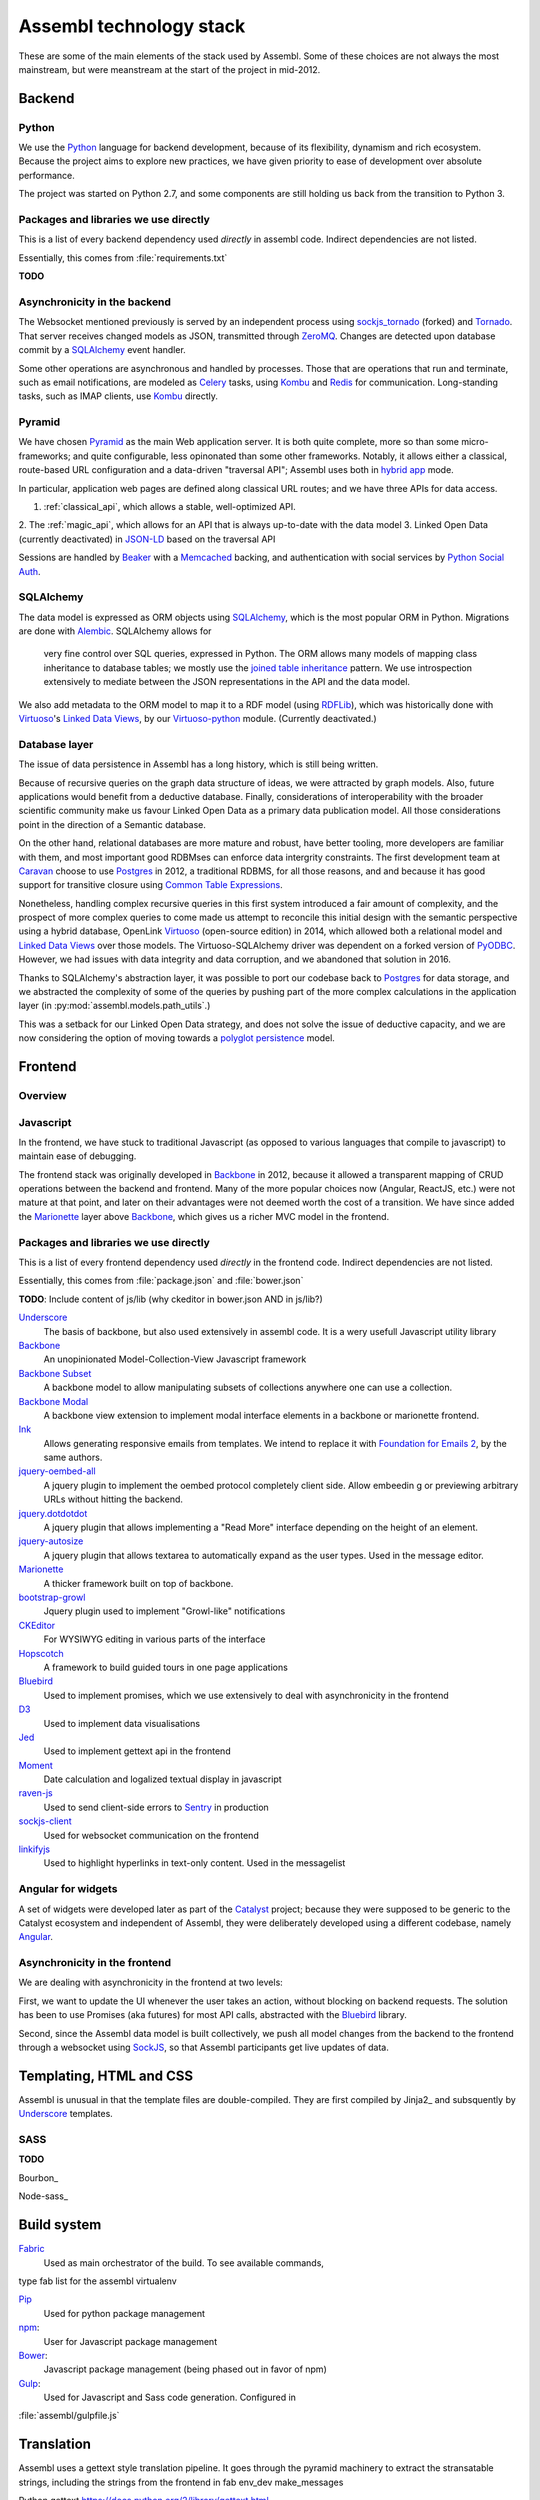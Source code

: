 Assembl technology stack
========================

These are some of the main elements of the stack used by Assembl. Some of these 
choices are not always the most mainstream, but were meanstream at the start of 
the project in mid-2012.

Backend
-------

Python
^^^^^^
We use the Python_ language for backend development, because of its flexibility, 
dynamism and rich ecosystem. Because the project aims to explore new practices, 
we have given priority to ease of development over absolute performance. 

The project was started on Python 2.7, and some components are still holding us 
back from the transition to Python 3.

Packages and libraries we use directly
^^^^^^^^^^^^^^^^^^^^^^^^^^^^^^^^^^^^^^

This is a list of every backend dependency used *directly* in assembl code.
Indirect dependencies are not listed.

Essentially, this comes from :file:`requirements.txt`

**TODO**

Asynchronicity in the backend
^^^^^^^^^^^^^^^^^^^^^^^^^^^^^

The Websocket mentioned previously is served by an independent process using 
sockjs_tornado_ (forked) and Tornado_. That server receives changed models as 
JSON, transmitted through ZeroMQ_. Changes are detected upon database commit by 
a SQLAlchemy_ event handler.

Some other operations are asynchronous and handled by processes. Those that are 
operations that run and terminate, such as email notifications, are modeled as 
Celery_ tasks, using Kombu_ and Redis_ for communication. Long-standing tasks, 
such as IMAP clients, use Kombu_ directly.

Pyramid
^^^^^^^

We have chosen Pyramid_ as the main Web application server. It is both quite 
complete, more so than some micro-frameworks; and quite configurable, less 
opinonated than some other frameworks. Notably, it allows either a classical, 
route-based URL configuration and a data-driven "traversal API"; Assembl uses 
both in  `hybrid app`_ mode.

In particular, application web pages are defined along classical URL routes; 
and we have three APIs for data access.

1. :ref:`classical_api`, which allows a stable, well-optimized API.
2. The :ref:`magic_api`, which allows for an API that is always up-to-date with 
the data model
3. Linked Open Data (currently deactivated) in `JSON-LD`_ based on the 
traversal API

Sessions are handled by Beaker_ with a Memcached_ backing, and authentication 
with social services by `Python Social Auth`_.

SQLAlchemy
^^^^^^^^^^

The data model is expressed as ORM objects using SQLAlchemy_, which is the most 
popular ORM in Python. Migrations are done with Alembic_. SQLAlchemy allows for
 very fine control over SQL queries, expressed in Python. The ORM allows many 
 models of mapping class inheritance to database tables; we mostly use the 
 `joined table inheritance`_ pattern. We use introspection extensively to 
 mediate between the JSON representations in the API and the data model.

We also add metadata to the ORM model to map it to a RDF model (using RDFLib_), 
which was historically done with Virtuoso_'s `Linked Data Views`_, by our 
`Virtuoso-python`_ module. (Currently deactivated.)


Database layer
^^^^^^^^^^^^^^

The issue of data persistence in Assembl has a long history, which is still 
being written.

Because of recursive queries on the graph data structure of ideas, we were 
attracted by graph models. Also, future applications would benefit from a 
deductive database. Finally, considerations of interoperability with the 
broader scientific community make us favour Linked Open Data as a primary data 
publication model. All those considerations point in the direction of a 
Semantic database.

On the other hand, relational databases are more mature and robust, have better 
tooling, more developers are familiar with them, and most important good 
RDBMses can enforce data intergrity constraints. The first development team at 
Caravan_ choose to use Postgres_ in 2012, a traditional RDBMS, for all those 
reasons, and and because it has good support for transitive closure using 
`Common Table Expressions`_.

Nonetheless, handling complex recursive queries in this first system introduced 
a fair amount of complexity, and the prospect of more complex queries to come 
made us attempt to reconcile this initial design with the semantic perspective 
using a hybrid database, OpenLink Virtuoso_ (open-source edition) in 2014, 
which allowed both a relational model and `Linked Data Views`_ over those 
models. The Virtuoso-SQLAlchemy driver was dependent on a forked version of 
PyODBC_. However, we had issues with data integrity and data corruption, and we 
abandoned that solution in 2016.

Thanks to SQLAlchemy's abstraction layer, it was possible to port our codebase 
back to Postgres_ for data storage, and we abstracted the complexity of some of 
the queries by pushing part of the more complex calculations in the application 
layer (in :py:mod:`assembl.models.path_utils`.)

This was a setback for our Linked Open Data strategy, and does not solve the 
issue of deductive capacity, and we are now considering the option of moving 
towards a `polyglot persistence`_ model.



Frontend
--------

Overview
^^^^^^^^

Javascript
^^^^^^^^^^

In the frontend, we have stuck to traditional Javascript (as opposed to various 
languages that compile to javascript) to maintain ease of debugging.

The frontend stack was originally developed in Backbone_ in 2012, because it 
allowed a transparent mapping of CRUD operations between the backend and 
frontend. Many of the more popular choices now (Angular, ReactJS, etc.) were 
not mature at that point, and later on their advantages were not deemed worth 
the cost of a transition. We have since added the Marionette_ layer above 
Backbone_, which gives us a richer MVC model in the frontend.

Packages and libraries we use directly
^^^^^^^^^^^^^^^^^^^^^^^^^^^^^^^^^^^^^^

This is a list of every frontend dependency used *directly* in the frontend
code.  Indirect dependencies are not listed.

Essentially, this comes from :file:`package.json` and :file:`bower.json`

**TODO**:  Include content of js/lib (why ckeditor in bower.json AND in js/lib?)

Underscore_
  The basis of backbone, but also used extensively in assembl code.  
  It is a wery usefull Javascript utility library

Backbone_
  An unopinionated Model-Collection-View Javascript framework

`Backbone Subset`_
  A backbone model to allow manipulating subsets of collections anywhere one 
  can use a collection.

`Backbone Modal`_
  A backbone view extension to implement modal interface elements in a backbone 
  or marionette frontend.

Ink_
  Allows generating responsive emails from templates.  We intend to replace
  it with `Foundation for Emails 2`_, by the same authors.

`jquery-oembed-all`_
  A jquery plugin to implement the oembed protocol completely
  client side.  Allow embeedin g or previewing arbitrary URLs without hitting
  the backend.

`jquery.dotdotdot`_
  A jquery plugin that allows implementing a "Read More" 
  interface depending on the height of an element.

`jquery-autosize`_ 
  A jquery plugin that allows textarea to automatically
  expand as the user types.  Used in the message editor.

Marionette_
  A thicker framework built on top of backbone.

bootstrap-growl_
  Jquery plugin used to implement "Growl-like" notifications

CKEditor_
  For WYSIWYG editing in various parts of the interface

Hopscotch_
  A framework to build guided tours in one page applications

Bluebird_
  Used to implement promises, which we use extensively to deal with
  asynchronicity in the frontend

D3_
  Used to implement data visualisations

Jed_
  Used to implement gettext api in the frontend

Moment_
  Date calculation and logalized textual display in javascript

raven-js_
  Used to send client-side errors to Sentry_ in production

sockjs-client_
  Used for websocket communication on the frontend

linkifyjs_
  Used to highlight hyperlinks in text-only content.  Used in the 
  messagelist


Angular for widgets
^^^^^^^^^^^^^^^^^^^

A set of widgets were developed later as part of the Catalyst_ project; because 
they were supposed to be generic to the Catalyst ecosystem and independent of 
Assembl, they were deliberately developed using a different codebase, namely 
Angular_.

Asynchronicity in the frontend
^^^^^^^^^^^^^^^^^^^^^^^^^^^^^^

We are dealing with asynchronicity in the frontend at two levels:

First, we want to update the UI whenever the user takes an action, without 
blocking on backend requests. The solution has been to use Promises (aka 
futures) for most API calls, abstracted with the Bluebird_ library.

Second, since the Assembl data model is built collectively, we push all model 
changes from the backend to the frontend through a websocket using SockJS_, so 
that Assembl participants get live updates of data.


Templating, HTML and CSS
------------------------

Assembl is unusual in that the template files are double-compiled.
They are first compiled by Jinja2_ and subsquently by Underscore_ templates.


SASS
^^^^

**TODO**

Bourbon_

Node-sass_

Build system
------------
Fabric_
  Used as main orchestrator of the build.  To see available commands, 
type fab list for the assembl virtualenv

Pip_
  Used for python package management

npm_:
  User for Javascript package management

Bower_:
  Javascript package management (being phased out in favor of npm)

Gulp_:
  Used for Javascript and Sass code generation.  Configured in 
:file:`assembl/gulpfile.js`

Translation
-----------

Assembl uses a gettext style translation pipeline.  It goes through the pyramid 
machinery to extract the stransatable strings, including the strings from the 
frontend in fab env_dev make_messages

Python gettext https://docs.python.org/2/library/gettext.html , 

This is setup in setup.cfg and message-extraction.ini

The po files are subsequently converted to JSON usable from Jed_ in the 
frontend.  This happens in po2json.py called by fab env_dev compile_messages

See :doc:`localization`

Tests
-----

**TODO**

Mocha_

Chai_


Operations
----------

Administrative tasks are executed both remotely and locally through Fabric_. 
The various processes that constitute the backend are kept running by 
Supervisord_. Those two components are also the ones that are blocking the 
Python 3 transition.

Supervisord_

Sentry_

Piwik_

`Borg Backup`_

Web server
^^^^^^^^^^

We use Nginx_ as a web server. Nginx is efficient, and could serve the static 
assets with automatic compression. Nginx talks to Pyramid through the uWSGI_. 
We have used multiple processes rather than threads.


.. _Marionette: http://marionettejs.com/
.. _Backbone: http://backbonejs.org/
.. _Nginx: http://nginx.org/
.. _Pyramid: http://www.pylonsproject.org/
.. _SQLAlchemy: http://www.sqlalchemy.org/
.. _Postgres: https://postgresql.org
.. _RDFLib: http://rdflib.readthedocs.io/en/stable/
.. _Bluebird: http://bluebirdjs.com/
.. _Alembic: http://alembic.zzzcomputing.com/en/latest/
.. _Angular: https://angularjs.org/
.. _Virtuoso: http://virtuoso.openlinksw.com/dataspace/doc/dav/wiki/Main/
.. _Caravan: http://caravan.coop/en/
.. _Python: https://python.org/
.. _SockJS: https://github.com/sockjs/sockjs-client
.. _sockjs_tornado: https://github.com/ImaginationForPeople/sockjs-tornado/
.. _Tornado: http://www.tornadoweb.org/en/stable/
.. _ZeroMQ: http://zeromq.org/
.. _Celery: http://www.celeryproject.org/
.. _Kombu: http://kombu.readthedocs.io/en/latest/
.. _Redis: http://redis.io/
.. _Fabric: http://www.fabfile.org/
.. _Supervisord: http://supervisord.org/
.. _Beaker: http://beaker.readthedocs.io/en/latest/
.. _Memcached: https://memcached.org/
.. _uWSGI: https://uwsgi-docs.readthedocs.io/en/latest/
.. _PyODBC: https://github.com/maparent/pyodbc
.. _Catalyst: http://catalyst-fp7.eu/
.. _`Python Social Auth`: http://psa.matiasaguirre.net/
.. _`Virtuoso-python`: https://github.com/maparent/virtuoso-python
.. _`Linked Data Views`: http://docs.openlinksw.com/virtuoso/rdfviewsrdbms.html
.. _`JSON-LD`: http://json-ld.org/
.. _`hybrid app`: http://docs.pylonsproject.org/projects/pyramid/en/latest/narr/hybrid.html
.. _`joined table inheritance`: http://docs.sqlalchemy.org/en/rel_1_0/orm/inheritance.html#joined-table-inheritance
.. _`Common Table Expressions`: https://www.postgresql.org/docs/9.5/static/queries-with.html
.. _`polyglot persistence`: http://martinfowler.com/bliki/PolyglotPersistence.html
.. _Pip: https://pip.pypa.io/en/stable/#
.. _npm: https://www.npmjs.com/
.. _Bower: https://bower.io/
.. _Gulp: http://gulpjs.com/
.. _Jed: https://slexaxton.github.io/Jed/
.. _D3: https://d3js.org/
.. _Moment: http://momentjs.com/
.. _raven-js: https://github.com/getsentry/raven-js
.. _sockjs-client: https://github.com/sockjs/sockjs-client
.. _linkifyjs: http://soapbox.github.io/linkifyjs/
.. _Underscore: http://underscorejs.org/
.. _bootstrap-growl: http://ifightcrime.github.io/bootstrap-growl/
.. _Ink: http://zurb.com/ink/index.php
.. _`Foundation for Emails 2`: http://foundation.zurb.com/emails.html
.. _CKEditor: http://ckeditor.com/
.. _Hopscotch: http://linkedin.github.io/hopscotch/
.. _`jquery-autosize`: http://www.jacklmoore.com/autosize/
.. _`jquery-oembed-all`: https://github.com/nfl/jquery-oembed-all
.. _`jquery.dotdotdot`: http://dotdotdot.frebsite.nl/
.. _`Backbone Subset`: https://github.com/masylum/Backbone.Subset
.. _`Backbone Modal`: http://awkward.github.io/backbone.modal/
.. _Sentry: https://github.com/getsentry/sentry
.. _Piwik: https://piwik.org/
